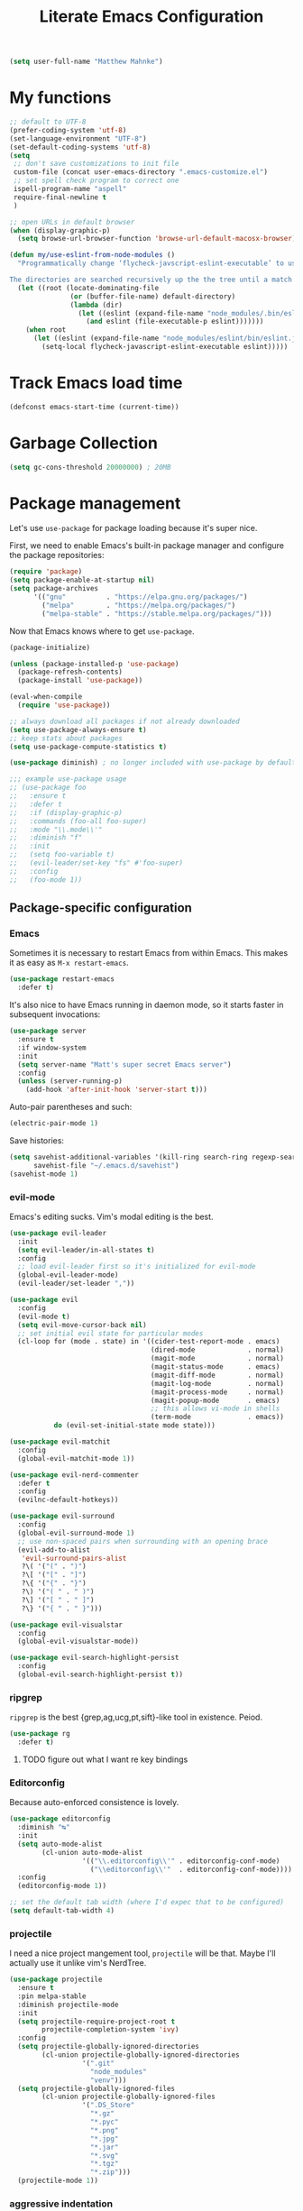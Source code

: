 #+TITLE: Literate Emacs Configuration
#+OPTIONS: toc:3

#+BEGIN_SRC emacs-lisp
  (setq user-full-name "Matthew Mahnke")
#+END_SRC

* My functions

#+BEGIN_SRC emacs-lisp
  ;; default to UTF-8
  (prefer-coding-system 'utf-8)
  (set-language-environment "UTF-8")
  (set-default-coding-systems 'utf-8)
  (setq
   ;; don't save customizations to init file
   custom-file (concat user-emacs-directory ".emacs-customize.el")
   ;; set spell check program to correct one
   ispell-program-name "aspell"
   require-final-newline t
   )

  ;; open URLs in default browser
  (when (display-graphic-p)
    (setq browse-url-browser-function 'browse-url-default-macosx-browser))
#+END_SRC

#+BEGIN_SRC emacs-lisp
  (defun my/use-eslint-from-node-modules ()
    "Programmatically change ‘flycheck-javscript-eslint-executable’ to use the local node_modules version before the globally installed version.

  The directories are searched recursively up the the tree until a match is found."
    (let ((root (locate-dominating-file
                 (or (buffer-file-name) default-directory)
                 (lambda (dir)
                   (let ((eslint (expand-file-name "node_modules/.bin/eslint" dir)))
                     (and eslint (file-executable-p eslint)))))))
      (when root
        (let ((eslint (expand-file-name "node_modules/eslint/bin/eslint.js" root)))
          (setq-local flycheck-javascript-eslint-executable eslint)))))
#+END_SRC

* Track Emacs load time

#+BEGIN_SRC emacs-lisp
  (defconst emacs-start-time (current-time))
#+END_SRC

* Garbage Collection

#+BEGIN_SRC emacs-lisp
  (setq gc-cons-threshold 20000000) ; 20MB
#+END_SRC

* Package management

Let's use =use-package= for package loading because it's super nice.

First, we need to enable Emacs's built-in package manager and configure the package repositories:
#+BEGIN_SRC emacs-lisp
  (require 'package)
  (setq package-enable-at-startup nil)
  (setq package-archives
        '(("gnu"          . "https://elpa.gnu.org/packages/")
          ("melpa"        . "https://melpa.org/packages/")
          ("melpa-stable" . "https://stable.melpa.org/packages/")))
#+END_SRC

Now that Emacs knows where to get =use-package=.

#+BEGIN_SRC emacs-lisp
  (package-initialize)

  (unless (package-installed-p 'use-package)
    (package-refresh-contents)
    (package-install 'use-package))

  (eval-when-compile
    (require 'use-package))

  ;; always download all packages if not already downloaded
  (setq use-package-always-ensure t)
  ;; keep stats about packages
  (setq use-package-compute-statistics t)

  (use-package diminish) ; no longer included with use-package by default

  ;;; example use-package usage
  ;; (use-package foo
  ;;   :ensure t
  ;;   :defer t
  ;;   :if (display-graphic-p)
  ;;   :commands (foo-all foo-super)
  ;;   :mode "\\.mode\\'"
  ;;   :diminish "f"
  ;;   :init
  ;;   (setq foo-variable t)
  ;;   (evil-leader/set-key "fs" #'foo-super)
  ;;   :config
  ;;   (foo-mode 1))
#+END_SRC

** Package-specific configuration
*** Emacs

Sometimes it is necessary to restart Emacs from within Emacs.
This makes it as easy as =M-x restart-emacs=.

#+BEGIN_SRC emacs-lisp
(use-package restart-emacs
  :defer t)
#+END_SRC

It's also nice to have Emacs running in daemon mode, so it starts faster in subsequent invocations:
#+BEGIN_SRC emacs-lisp
  (use-package server
    :ensure t
    :if window-system
    :init
    (setq server-name "Matt's super secret Emacs server")
    :config
    (unless (server-running-p)
      (add-hook 'after-init-hook 'server-start t)))
#+END_SRC

Auto-pair parentheses and such:
#+BEGIN_SRC emacs-lisp
  (electric-pair-mode 1)
#+END_SRC

Save histories:
#+BEGIN_SRC emacs-lisp
  (setq savehist-additional-variables '(kill-ring search-ring regexp-search-ring)
        savehist-file "~/.emacs.d/savehist")
  (savehist-mode 1)
#+END_SRC

*** evil-mode

Emacs's editing sucks. Vim's modal editing is the best.

#+BEGIN_SRC emacs-lisp
  (use-package evil-leader
    :init
    (setq evil-leader/in-all-states t)
    :config
    ;; load evil-leader first so it's initialized for evil-mode
    (global-evil-leader-mode)
    (evil-leader/set-leader ","))

  (use-package evil
    :config
    (evil-mode t)
    (setq evil-move-cursor-back nil)
    ;; set initial evil state for particular modes
    (cl-loop for (mode . state) in '((cider-test-report-mode . emacs)
                                     (dired-mode             . normal)
                                     (magit-mode             . normal)
                                     (magit-status-mode      . emacs)
                                     (magit-diff-mode        . normal)
                                     (magit-log-mode         . normal)
                                     (magit-process-mode     . normal)
                                     (magit-popup-mode       . emacs)
                                     ;; this allows vi-mode in shells
                                     (term-mode              . emacs))
             do (evil-set-initial-state mode state)))

  (use-package evil-matchit
    :config
    (global-evil-matchit-mode 1))

  (use-package evil-nerd-commenter
    :defer t
    :config
    (evilnc-default-hotkeys))

  (use-package evil-surround
    :config
    (global-evil-surround-mode 1)
    ;; use non-spaced pairs when surrounding with an opening brace
    (evil-add-to-alist
     'evil-surround-pairs-alist
     ?\( '("(" . ")")
     ?\[ '("[" . "]")
     ?\{ '("{" . "}")
     ?\) '("( " . " )")
     ?\] '("[ " . " ]")
     ?\} '("{ " . " }")))

  (use-package evil-visualstar
    :config
    (global-evil-visualstar-mode))

  (use-package evil-search-highlight-persist
    :config
    (global-evil-search-highlight-persist t))
#+END_SRC

*** ripgrep

=ripgrep= is the best {grep,ag,ucg,pt,sift}-like tool in existence. Peiod.

#+BEGIN_SRC emacs-lisp
  (use-package rg
    :defer t)
#+END_SRC

**** TODO figure out what I want re key bindings
*** Editorconfig

Because auto-enforced consistence is lovely.

#+BEGIN_SRC emacs-lisp
  (use-package editorconfig
    :diminish "↹"
    :init
    (setq auto-mode-alist
          (cl-union auto-mode-alist
                    '(("\\.editorconfig\\'" . editorconfig-conf-mode)
                      ("\\editorconfig\\'"  . editorconfig-conf-mode))))
    :config
    (editorconfig-mode 1))

  ;; set the default tab width (where I'd expec that to be configured)
  (setq default-tab-width 4)
#+END_SRC
*** projectile
I need a nice project mangement tool, =projectile= will be that.
Maybe I'll actually use it unlike vim's NerdTree.
#+BEGIN_SRC emacs-lisp
  (use-package projectile
    :ensure t
    :pin melpa-stable
    :diminish projectile-mode
    :init
    (setq projectile-require-project-root t
          projectile-completion-system 'ivy)
    :config
    (setq projectile-globally-ignored-directories
          (cl-union projectile-globally-ignored-directories
                    '(".git"
                      "node_modules"
                      "venv")))
    (setq projectile-globally-ignored-files
          (cl-union projectile-globally-ignored-files
                    '(".DS_Store"
                      "*.gz"
                      "*.pyc"
                      "*.png"
                      "*.jpg"
                      "*.jar"
                      "*.svg"
                      "*.tgz"
                      "*.zip")))
    (projectile-mode 1))
#+END_SRC

*** aggressive indentation

Aggressively indent lines because it is (generally) more intuitive.

#+BEGIN_SRC emacs-lisp
  (use-package aggressive-indent
    :diminish "⇉"
    :config
    (global-aggressive-indent-mode t)
    (add-to-list 'aggressive-indent-excluded-modes 'html-mode))
#+END_SRC

*** Ivy
Ivy is "an interactive interface for completion in Emacs."
#+BEGIN_SRC emacs-lisp
  (use-package ivy
    :pin melpa-stable
    :config
    (setq ivy-use-virtual-buffers t
          ivy-count-format "(%d/%d) ")
    (ivy-mode 1))
#+END_SRC
** Auto-completion

=company-mode= seems to be the defacto tool, so I'll start with that.

#+BEGIN_SRC emacs-lisp
  (use-package company
    :diminish "⇥"
    :config
    (global-company-mode)
    (company-tng-configure-default))
#+END_SRC

Lets also get a help pop-up when dawdling on an auto-complete suggestion:
#+BEGIN_SRC emacs-lisp
  (use-package company-quickhelp
    :init
    (company-quickhelp-mode 1))
#+END_SRC

** Emoji

C'mon, who doesn't like emoji!

#+BEGIN_SRC emacs-lisp
  (use-package emojify
    :defer t
    :init
    (add-hook 'after-init-hook #'global-emojify-mode)
    :config
    (setq emojify-inhibit-major-modes
          (cl-union emojify-inhibit-major-modes
                    '(cider-mode
                      cider-repl-mode
                      cider-test-report-mode
                      sql-mode
                      term-mode
                      web-mode
                      yaml-mode))
          emojify-prog-contexts "comments"))
#+END_SRC

** Environment merge

There's an issue with Emacs on macOS where a command works in your shell, but not in Emacs. This ensures the enviroment variable inside Emacs are the same as your shell.

#+BEGIN_SRC emacs-lisp
  (use-package exec-path-from-shell
    :if (memq window-system '(mac ns x))
    :ensure t
    :config
    (exec-path-from-shell-initialize))
#+END_SRC

** Key binding discovery

Sometimes remembering all the key bindings is really hard...
#+BEGIN_SRC emacs-lisp
  (use-package which-key
    :diminish which-key-mode
    :config
    (which-key-mode))
#+END_SRC

** Language Server

The Language Server Protocol is devleoped by Microsoft to provide more conventional IDE-like features to editors without needing to write a custom, complex backend.
Instead, one only needs to write a client for the desired language's language server.

#+BEGIN_SRC emacs-lisp
  (use-package lsp-mode
    :pin melpa-stable
    :config
    (add-hook 'prog-mode-hook 'lsp-mode))

  (use-package lsp-ui
    :after (:all lsp-mode)
    :config
    (add-hook 'lsp-mode-hook 'lsp-ui-mode))

#+END_SRC

You can also use =company-mode= with LSP:
#+BEGIN_SRC emacs-lisp
  (use-package company-lsp
    :after (:all lsp-mode company)
    :config
    (push 'company-lsp company-backends))
#+END_SRC

** Language support

TODO, because there's too many...

*** Docker

#+BEGIN_SRC emacs-lisp
  (use-package dockerfile-mode
    :mode "Dockerfile\\'")
#+END_SRC

*** JavaScript

#+BEGIN_SRC emacs-lisp
  (use-package js2-mode
    :mode ("\\.js\\'"
           "\\.mjs\\'")
    :init
    (setq-default js2-ignored-warnings '("msg.extra.trailing.comma"
                                         "msg.missing.semi"
                                         "msg.no.side.effects"))
    :config
    (evil-leader/set-key-for-mode 'js2-mode
      "ds"  #'tern-get-docs  ; (d)oc (s)earch
      ))

  (use-package tern
    :defer t
    :init
    (add-hook 'js2-mode-hook (lambda () (tern-mode t)))
    :config
    (setq tern-command (append tern-command '("--no-port-file"))))

  (use-package company-tern
    :hook tern-mode
    :config
    (add-to-list 'company-backends 'company-tern))

  (use-package indium
    :defer t
    :init
    (add-hook 'js2-mode-hook (lambda ()
                               (require 'indium)
                               (indium-interaction-mode)))
    :config
    (evil-leader/set-key-for-mode 'indium-repl-mode
      "cr"  #'indium-repl-clear-output     ; (c)lear (r)epl
      ))
#+END_SRC

*** JSON

#+BEGIN_SRC emacs-lisp
  (use-package json-mode
    :defer t)
#+END_SRC

*** Lisps

#+BEGIN_SRC emacs-lisp
  (use-package emacs-lisp
    :ensure nil
    :defer t)
#+END_SRC

*** Markdown

#+BEGIN_SRC emacs-lisp
  (use-package markdown-mode
    :commands (markdown-mode gfm-mode)
    :mode ("\\.md\\'"
           "\\.mkd\\'"
           "\\.markdown\\'")
    :init
    (setq mardown-command "multimarkdown"))
#+END_SRC

To enable editing of code blocks in indirect buffers using =C-c '=:
#+BEGIN_SRC emacs-lisp
  (use-package edit-indirect)
#+END_SRC

*** Org

#+BEGIN_SRC emacs-lisp
  (use-package org-mode
    :ensure nil
    :defer t
    :init
    (setq org-insert-mode-line-in-empty-file t ; for .txt file compatibility
          org-ellipsis "..."
          org-startup-truncated nil ; wrap lines, don't truncate
          org-src-fontify-natively t
          org-src-tab-acts-natively t
          org-src-window-setup 'current-window)
    ;; exporting
    (setq org-export-with-smart-quotes t
          org-html-postamble nil)
    (add-hook 'org-mode-hook
              (lambda ()
                (require 'ox-md)
                (require 'ox-beamer)))

    ;;; gtd settings
    ;; (setq org-todo-keywords
    ;;       '((sequence "TODO" "IN-PROGRESS" "WAITING" "|" "DONE" "CANCELLED")))
    ;; (setq org-agenda-files '("~/Dropbox/org/"))
    ;; (setq org-agenda-text-search-extra-files '(agenda-archives))
    ;; (setq org-blank-before-new-entry (quote ((heading) (plain-list-item))))
    ;; (setq org-enforce-todo-dependencies t)
    ;; (setq org-log-done (quote time))
    ;; (setq org-log-redeadline (quote time))
    ;; (setq org-log-reschedule (quote time))

    ;;; keybinds pre load
    (evil-leader/set-key-for-mode 'org-mode
      "es" 'org-edit-special
      "ri" 'ielm)
    (evil-leader/set-key-for-mode 'emacs-lisp-mode
      "cc" 'org-edit-src-exit
      "cC" 'org-edit-src-abort))

  (use-package org-bullets
    :defer t
    :init
    (add-hook 'org-mode-hook
              (lambda ()
                (org-bullets-mode t))))
#+END_SRC
*** Rust

#+BEGIN_SRC emacs-lisp
  (use-package rust-mode
    :mode "\\.rs\\'"
    :init
    (setq rust-format-on-save t))

  (use-package lsp-rust
    :after (:all rust-mode lsp-mode)
    :init
    (setq lsp-rust-rls-command '("rls")))
#+END_SRC

*** Stylesheets

#+BEGIN_SRC emacs-lisp
  (use-package css-mode
    :ensure nil
    :mode "\\.css\\'")

  (use-package scss-mode
    :mode ("\\.scss\\'"
           "\\.sass\\'"))

  ;; color hex color codes and such
  ;;(use-package rainbow-mode
  ;;  :defer t
  ;;  :diminish rainbow-mode
  ;;  :init
  ;;  (add-hook 'css-mode-hook 'rainbow-mode)
  ;;  (add-hook 'scss-mode-hook 'rainbow-mode))
#+END_SRC

*** Terraform
#+BEGIN_SRC emacs-lisp
  (use-package terraform-mode)
#+END_SRC
*** TOML

Gotta have TOML support for Rust! (and other things)
#+BEGIN_SRC emacs-lisp
  (use-package toml-mode
    :defer t)
#+END_SRC

*** Web

I hear good things =web-mode=; let's play.

#+BEGIN_SRC emacs-lisp
  (use-package web-mode
    :mode ("\\.html\\'"
           "\\.html\\.erb\\'"
           "\\.php\\'"
           "\\.jinja\\'"
           "\\.j2\\'")
    :init
    ;; fix paren matching web-mode conflict for jinja-like templates
    (add-hook
     'web-mode-hook
     (lambda ()
       (setq-local electric-pair-inhibit-predicate
                   (lambda (c)
                     (if (char-equal c ?{) t (electric-pair-default-inhibit c))))))
    :config
    (setq web-mode-code-indent-offset 2
          web-mode-css-indent-offset 2
          web-mode-markup-indent-offset 2)
    (evil-leader/set-key-for-mode 'web-mode
      "fh" #'web-beautify-html))
#+END_SRC

*** YAML

#+BEGIN_SRC emacs-lisp
  (use-package yaml-mode
    :mode ("\\.yml\\'"
           "\\.yaml\\'"))
#+END_SRC

** Spell check
Let's turn on Flyspell when in a text major mode and for comments & strings when in programming mode:
#+BEGIN_SRC emacs-lisp
  (add-hook 'text-mode 'flyspell-mode)
  (add-hook 'prog-mode-hook 'flyspell-prog-mode)
#+END_SRC
** Syntax checking / Linting

Syntax checking / linting is super important for any text editor, so let's get one.

#+BEGIN_SRC emacs-lisp
  (use-package flycheck
    :defer t
    :diminish "✓"
    ;:init
    :config
    (add-hook 'after-init-hook 'global-flycheck-mode)
    ;; disable documentation related emacs lisp checker
    (setq-default flycheck-disabled-checkers '(emacs-lisp-checkdoc clojure-cider-typed))
    ;; disable JSHint because ESLint is better
    (setq-default flycheck-disabled-checkers '(javascript-jshint))
    ;; use the ESLint that's installed in node_modules before the global one
    (add-hook 'flycheck-mode-hook #'my/use-eslint-from-node-modules))
#+END_SRC

** Terminal settings

#+BEGIN_SRC emacs-lisp
  (use-package multi-term
    :defer t
    :init
    (setq multi-term-dedicated-window0height 30
          multi-term-program "/usr/local/bin/zsh")
    (add-hook 'term-mode-hook
              (lambda ()
                (setq term-buffer-maximum-size 10000
                      yas-dont-activate t)
                (setq-local scroll-margin 0
                            scroll-conservatively 0
                            scroll-step 1
                            evil-emacs-state-cursor 'bar
                            global-hl-line-mode nil))))
#+END_SRC

** UI niceties

Disable the annoying bell:
#+BEGIN_SRC emacs-lisp
  (setq ring-bell-function 'ignore)
#+END_SRC

What's the most important part about a user interface? The font!
#+BEGIN_SRC emacs-lisp
  (if (eq system-type 'darwin)
      (add-to-list 'default-frame-alist '(font . "Fira Code-12"))
    (add-to-list 'default-frame-alist '(font . "Fira Code-9")))
#+END_SRC

Match the titlebar color on macOS
#+BEGIN_SRC emacs-lisp
  (add-to-list 'default-frame-alist '(ns-transparent-titlebar . t))
  (add-to-list 'default-frame-alist '(ns-appearande . dark))
  (setq ns-use-proxy-icon nil
	frame-title-format nil)
#+END_SRC

I also need to turn off all those ugly bars.
#+BEGIN_SRC emacs-lisp
  (menu-bar-mode 1)
  (when (display-graphic-p)
    (tool-bar-mode -1)
    (scroll-bar-mode -1))
#+END_SRC

I really don't understand why text editors don't have line numbers enabled by default... Let's turn them and relative numbers on:
#+BEGIN_SRC emacs-lisp
  (setq linum-relative-current-symbol "")
  (global-linum-mode t)
#+END_SRC

Rainbow parenthesis are really nice to have, assuming it doesn't slow down your editor. They basically make it easy to spot matching parenthesis/braces/brackets.
#+BEGIN_SRC emacs-lisp
  (use-package highlight-parentheses
    :ensure t
    :defer t
    :init
    (add-hook 'prog-mode-hook #'highlight-parentheses-mode)
    (setq hl-paren-colors '("Springgreen3" "IndianRed1" "IndianRed3" "IndianRed4")))

  ;; highlight matching parenthesis
  (setq
   show-paren-style 'parenthesis
   show-paren-delay 0)
  (show-paren-mode t)
#+END_SRC

Miscellaneous:
#+BEGIN_SRC emacs-lisp
  (global-prettify-symbols-mode)
  ;; highlight current line
  (global-hl-line-mode)
#+END_SRC

*** Modeline

First, lets declutter it:

#+BEGIN_SRC emacs-lisp
  (diminish 'auto-revert-mode "↺")
  (diminish 'subword-mode)
  (diminish 'undo-tree-mode)
#+END_SRC

Eventually I'll put a custom mode-line confiuration here...

*** Scrolling

#+BEGIN_SRC emacs-lisp
  ;;; smoother
  (setq scroll-margin 8
        scroll-conservatively 100
        scroll-step 2
        ;; slower on a trackpad
        mouse-wheel-scroll-amount '(1 ((shift) . 1) ((control) . nil))
        mouse-wheel-progressive-speed nil)
#+END_SRC
*** Themes

#+BEGIN_SRC emacs-lisp
  (use-package solarized-theme
    :if (display-graphic-p)
    :config
    (load-theme 'solarized-dark t t)
    (load-theme 'solarized-light t t))

  (use-package ample-theme
    :if (not (display-graphic-p))
    :config
    (load-theme 'ample-theme t t)
    (load-theme 'ample-flat-theme t t))

  (use-package spacemacs-theme
    :defer t
    :init
    (load-theme 'spacemacs-dark t nil)
    (load-theme 'spacemacs-light t t))
#+END_SRC

Sometimes its fun to cycle through themes too.

#+BEGIN_SRC emacs-lisp
  (use-package cycle-themes
    :if (display-graphic-p)
    :init
    (setq cycle-themes-theme-list
          '(solarized-dark
            solarized-light))
    :config
    (evil-leader/set-key "ct" #'cycle-themes))
#+END_SRC
** Version control

Magit is probably the best git tool integrated into an editor. Now I just have to learn it...

#+BEGIN_SRC emacs-lisp
  (use-package magit
    :ensure t
    :defer t
    :init
    (evil-leader/set-key
      "gg"  #'magit-dispatch-popup
      "gs"  #'magit-status
      "gd"  #'magit-diff-working-tree
      "gco" #'magit-checkout
      "gcb" #'magit-branch-and-checkout
      "gl"  #'magit-pull-from-upstream
      "gaa" #'magit-stage-modified
      "gca" #'magit-commit
      "gpu" #'magit-push-current-to-upstream
      "gp"  #'magit-push-current-to-pushremote
      "gt"  #'magit-tag)
    ;; specific within magit-mode
    (evil-leader/set-key-for-mode 'text-mode
      "cc" 'with-editor-finish
      "cC" 'with-editor-cancel)
    :config
    (setq truncate-lines nil) ; wrap lines
    (define-key magit-status-mode-map (kbd "k") #'previous-line)
    (define-key magit-status-mode-map (kbd "K") 'magit-discard)
    (define-key magit-status-mode-map (kbd "j") #'next-line))
#+END_SRC

I like to have an indicator of what lines changed. =diff-hl= does a pretty good job, but doesn't play too nice with Flycheck.

#+BEGIN_SRC emacs-lisp
  (use-package diff-hl
    :ensure t
    :defer t
    :init
    (add-hook 'after-init-hook 'global-diff-hl-mode)
    (add-hook 'dired-mode-hook 'diff-hl-dired-mode)
    (add-hook 'magit-post-refresh-hook 'diff-hl-magit-post-refresh)
    :config
    (if (display-graphic-p)
	(diff-hl-flydiff-mode t)
      (diff-hl-margin-mode t)))
#+END_SRC

** Command aliases

#+BEGIN_SRC emacs-lisp
  (defalias 'yes-or-no-p 'y-or-n-p)
#+END_SRC

** Escape evil

Learning Emacs is way easier when ESC acts like it does in vim

#+BEGIN_SRC emacs-lisp
  (defun cs-minibuffer-keyboard-quit ()
    "Abort recursive edit.
  In Delete Selection mode, if the mark is active, just deactivate it;
  then it takes a second \\[keyboard-quit] to abort the minibuffer."
    (interactive)
    (if (and delete-selection-mode transient-mark-mode mark-active)
        (setq deactivate-mark  t)
      (when (get-buffer "*Completions*") (delete-windows-on "*Completions*"))
      (abort-recursive-edit)))
#+END_SRC
* Show package load time

Here's where we report how long it took to load all installed packages to the Messages buffer.

#+BEGIN_SRC emacs-lisp
  ;;; show package load time
  (let ((elapsed (float-time (time-subtract (current-time)
                                            emacs-start-time))))
    (message "Loaded packages in %.3fs" elapsed))
#+END_SRC
